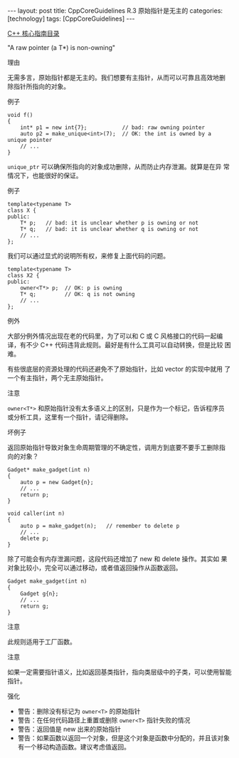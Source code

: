 #+BEGIN_EXPORT html
---
layout: post
title: CppCoreGuidelines R.3 原始指针是无主的
categories: [technology]
tags: [CppCoreGuidelines]
---
#+END_EXPORT

[[http://kimi.im/tags.html#CppCoreGuidelines-ref][C++ 核心指南目录]]

"A raw pointer (a T*) is non-owning"


理由

无需多言，原始指针都是无主的。我们想要有主指针，从而可以可靠且高效地删
除指针所指向的对象。

例子

#+begin_src C++ :exports both :flags -std=c++20 :namespaces std :includes  <iostream> <vector> <algorithm> :eval no-export :results output
void f()
{
    int* p1 = new int{7};           // bad: raw owning pointer
    auto p2 = make_unique<int>(7);  // OK: the int is owned by a unique pointer
    // ...
}
#+end_src

~unique_ptr~ 可以确保所指向的对象成功删除，从而防止内存泄漏。就算是在异
常情况下，也能很好的保证。

例子

#+begin_src C++ :exports both :flags -std=c++20 :namespaces std :includes  <iostream> <vector> <algorithm> :eval no-export :results output
template<typename T>
class X {
public:
    T* p;   // bad: it is unclear whether p is owning or not
    T* q;   // bad: it is unclear whether q is owning or not
    // ...
};
#+end_src

我们可以通过显式的说明所有权，来修复上面代码的问题。

#+begin_src C++ :exports both :flags -std=c++20 :namespaces std :includes  <iostream> <vector> <algorithm> :eval no-export :results output
template<typename T>
class X2 {
public:
    owner<T*> p;  // OK: p is owning
    T* q;         // OK: q is not owning
    // ...
};
#+end_src


例外

大部分例外情况出现在老的代码里，为了可以和 C 或 C 风格接口的代码一起编
译，有不少 C++ 代码违背此规则。最好是有什么工具可以自动转换，但是比较
困难。

有些很底层的资源处理的代码还避免不了原始指针，比如 vector 的实现中就用
了一个有主指针，两个无主原始指针。


注意

~owner<T*>~ 和原始指针没有太多语义上的区别，只是作为一个标记，告诉程序员
或分析工具，这里有一个指针，请记得删除。


坏例子

返回原始指针导致对象生命周期管理的不确定性，调用方到底要不要手工删除指
向的对象？

#+begin_src C++ :exports both :flags -std=c++20 :namespaces std :includes  <iostream> <vector> <algorithm> :eval no-export :results output
Gadget* make_gadget(int n)
{
    auto p = new Gadget{n};
    // ...
    return p;
}

void caller(int n)
{
    auto p = make_gadget(n);   // remember to delete p
    // ...
    delete p;
}
#+end_src

除了可能会有内存泄漏问题，这段代码还增加了 new 和 delete 操作。其实如
果对象比较小，完全可以通过移动，或者值返回操作从函数返回。

#+begin_src C++ :exports both :flags -std=c++20 :namespaces std :includes  <iostream> <vector> <algorithm> :eval no-export :results output
Gadget make_gadget(int n)
{
    Gadget g{n};
    // ...
    return g;
}
#+end_src


注意

此规则适用于工厂函数。


注意

如果一定需要指针语义，比如返回基类指针，指向类层级中的子类，可以使用智能指针。


强化
- 警告：删除没有标记为 ~owner<T>~ 的原始指针
- 警告：在任何代码路径上重置或删除 ~owner<T>~ 指针失败的情况
- 警告：返回值是 new 出来的原始指针
- 警告：如果函数以返回一个对象，但是这个对象是函数中分配的，并且该对象
  有一个移动构造函数。建议考虑值返回。
